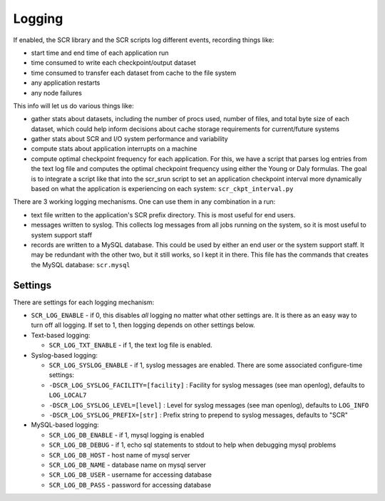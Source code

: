 .. _logging:

Logging
=======

If enabled, the SCR library and the SCR scripts log different events, recording things like:

- start time and end time of each application run
- time consumed to write each checkpoint/output dataset
- time consumed to transfer each dataset from cache to the file system
- any application restarts
- any node failures

This info will let us do various things like:

- gather stats about datasets, including the number of procs used, number of files, and total byte size of each dataset, which could help inform decisions about cache storage requirements for current/future systems
- gather stats about SCR and I/O system performance and variability
- compute stats about application interrupts on a machine
- compute optimal checkpoint frequency for each application.  For this, we have a script that parses log entries from the text log file and computes the optimal checkpoint frequency using either the Young or Daly formulas.  The goal is to integrate a script like that into the scr_srun script to set an application checkpoint interval more dynamically based on what the application is experiencing on each system: ``scr_ckpt_interval.py``

There are 3 working logging mechanisms.  One can use them in any combination in a run:

- text file written to the application's SCR prefix directory.  This is most useful for end users.
- messages written to syslog.  This collects log messages from all jobs running on the system, so it is most useful to system support staff
- records are written to a MySQL database.  This could be used by either an end user or the system support staff.  It may be redundant with the other two, but it still works, so I kept it in there.  This file has the commands that creates the MySQL database: ``scr.mysql``

Settings
--------

There are settings for each logging mechanism:

- ``SCR_LOG_ENABLE`` - if 0, this disables *all* logging no matter what other settings are.  It is there as an easy way to turn off all logging.  If set to 1, then logging depends on other settings below.
- Text-based logging:

  - ``SCR_LOG_TXT_ENABLE`` - if 1, the text log file is enabled.

- Syslog-based logging:

  - ``SCR_LOG_SYSLOG_ENABLE`` - if 1, syslog messages are enabled.  There are some associated configure-time settings:
  - ``-DSCR_LOG_SYSLOG_FACILITY=[facility]`` : Facility for syslog messages (see man openlog), defaults to ``LOG_LOCAL7``
  - ``-DSCR_LOG_SYSLOG_LEVEL=[level]`` : Level for syslog messages (see man openlog), defaults to ``LOG_INFO``
  - ``-DSCR_LOG_SYSLOG_PREFIX=[str]`` : Prefix string to prepend to syslog messages, defaults to "SCR"

- MySQL-based logging:

  - ``SCR_LOG_DB_ENABLE`` - if 1, mysql logging is enabled
  - ``SCR_LOG_DB_DEBUG`` - if 1, echo sql statements to stdout to help when debugging mysql problems
  - ``SCR_LOG_DB_HOST`` - host name of mysql server
  - ``SCR_LOG_DB_NAME`` - database name on mysql server
  - ``SCR_LOG_DB_USER`` - username for accessing database
  - ``SCR_LOG_DB_PASS`` - password for accessing database
